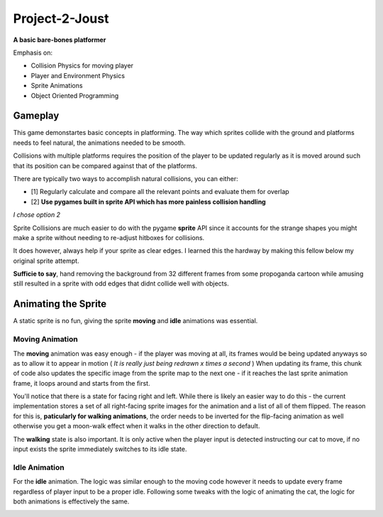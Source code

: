 Project-2-Joust
===============
**A basic bare-bones platformer**

Emphasis on:

- Collision Physics for moving player 
- Player and Environment Physics
- Sprite Animations
- Object Oriented Programming

Gameplay
--------

.. Game Screenshot
.. image:: ./joust/joust.JPG
    :alt: Game Screenshot

This game demonstartes basic concepts in platforming. The way which sprites collide
with the ground and platforms needs to feel natural, the animations needed to be smooth.

Collisions with multiple platforms requires the position of the player to be updated regularly as
it is moved around such that its position can be compared against that of the platforms.

There are typically two ways to accomplish natural collisions, you can either:

- [1] Regularly calculate and compare all the relevant points and evaluate them for overlap
- [2] **Use pygames built in sprite API which has more painless collision handling**

*I chose option 2* 

Sprite Collisions are much easier to do with the pygame **sprite** API since it accounts for the
strange shapes you might make a sprite without needing to re-adjust hitboxes for collisions.

It does however, always help if your sprite as clear edges. I learned this the hardway by making this fellow below my original
sprite attempt.

.. Dr.Livesey Image
.. image:: ./joust/00030.png
    :alt: Image of Dr. Livesey

**Sufficie to say**, hand removing the background from 32 different frames from some propoganda cartoon while amusing still resulted
in a sprite with odd edges that didnt collide well with objects. 

Animating the Sprite
--------------------

.. Image of the sprite

.. image:: ./joust/cat1.JPG
    :alt: Image of our sprite

A static sprite is no fun, giving the sprite **moving** and **idle** animations was essential.

Moving Animation
~~~~~~~~~~~~~~~~

The **moving** animation was easy enough - if the player was moving at all, its frames would be being updated
anyways so as to allow it to appear in motion ( *It is really just being redrawn x times a second* )
When updating its frame, this chunk of code also updates the specific image from the sprite map to the next one - if it reaches
the last sprite animation frame, it loops around and starts from the first.

You'll notice that there is a state for facing right and left. While there is likely an easier way to do this - the current implementation
stores a set of all right-facing sprite images for the animation and a list of all of them flipped. The reason for this is, **paticularly
for walking animations**, the order needs to be inverted for the flip-facing animation as well otherwise you get a moon-walk effect when it walks
in the other direction to default.

The **walking** state is also important. It is only active when the player input is detected instructing our cat to move, if no input exists 
the sprite immediately switches to its idle state.

.. Image of code

.. image:: ./joust/walking_code.JPG
    :alt: Image of Walking Code

Idle Animation 
~~~~~~~~~~~~~~

For the **idle** animation. The logic was similar enough to the moving code
however it needs to update every frame regardless of player input to be a proper
idle. Following some tweaks with the logic of animating the cat, the logic for both animations
is effectively the same. 

.. Image of code
.. image:: ./joust/idle_code.JPG
    :alt: Image of Idle Code



